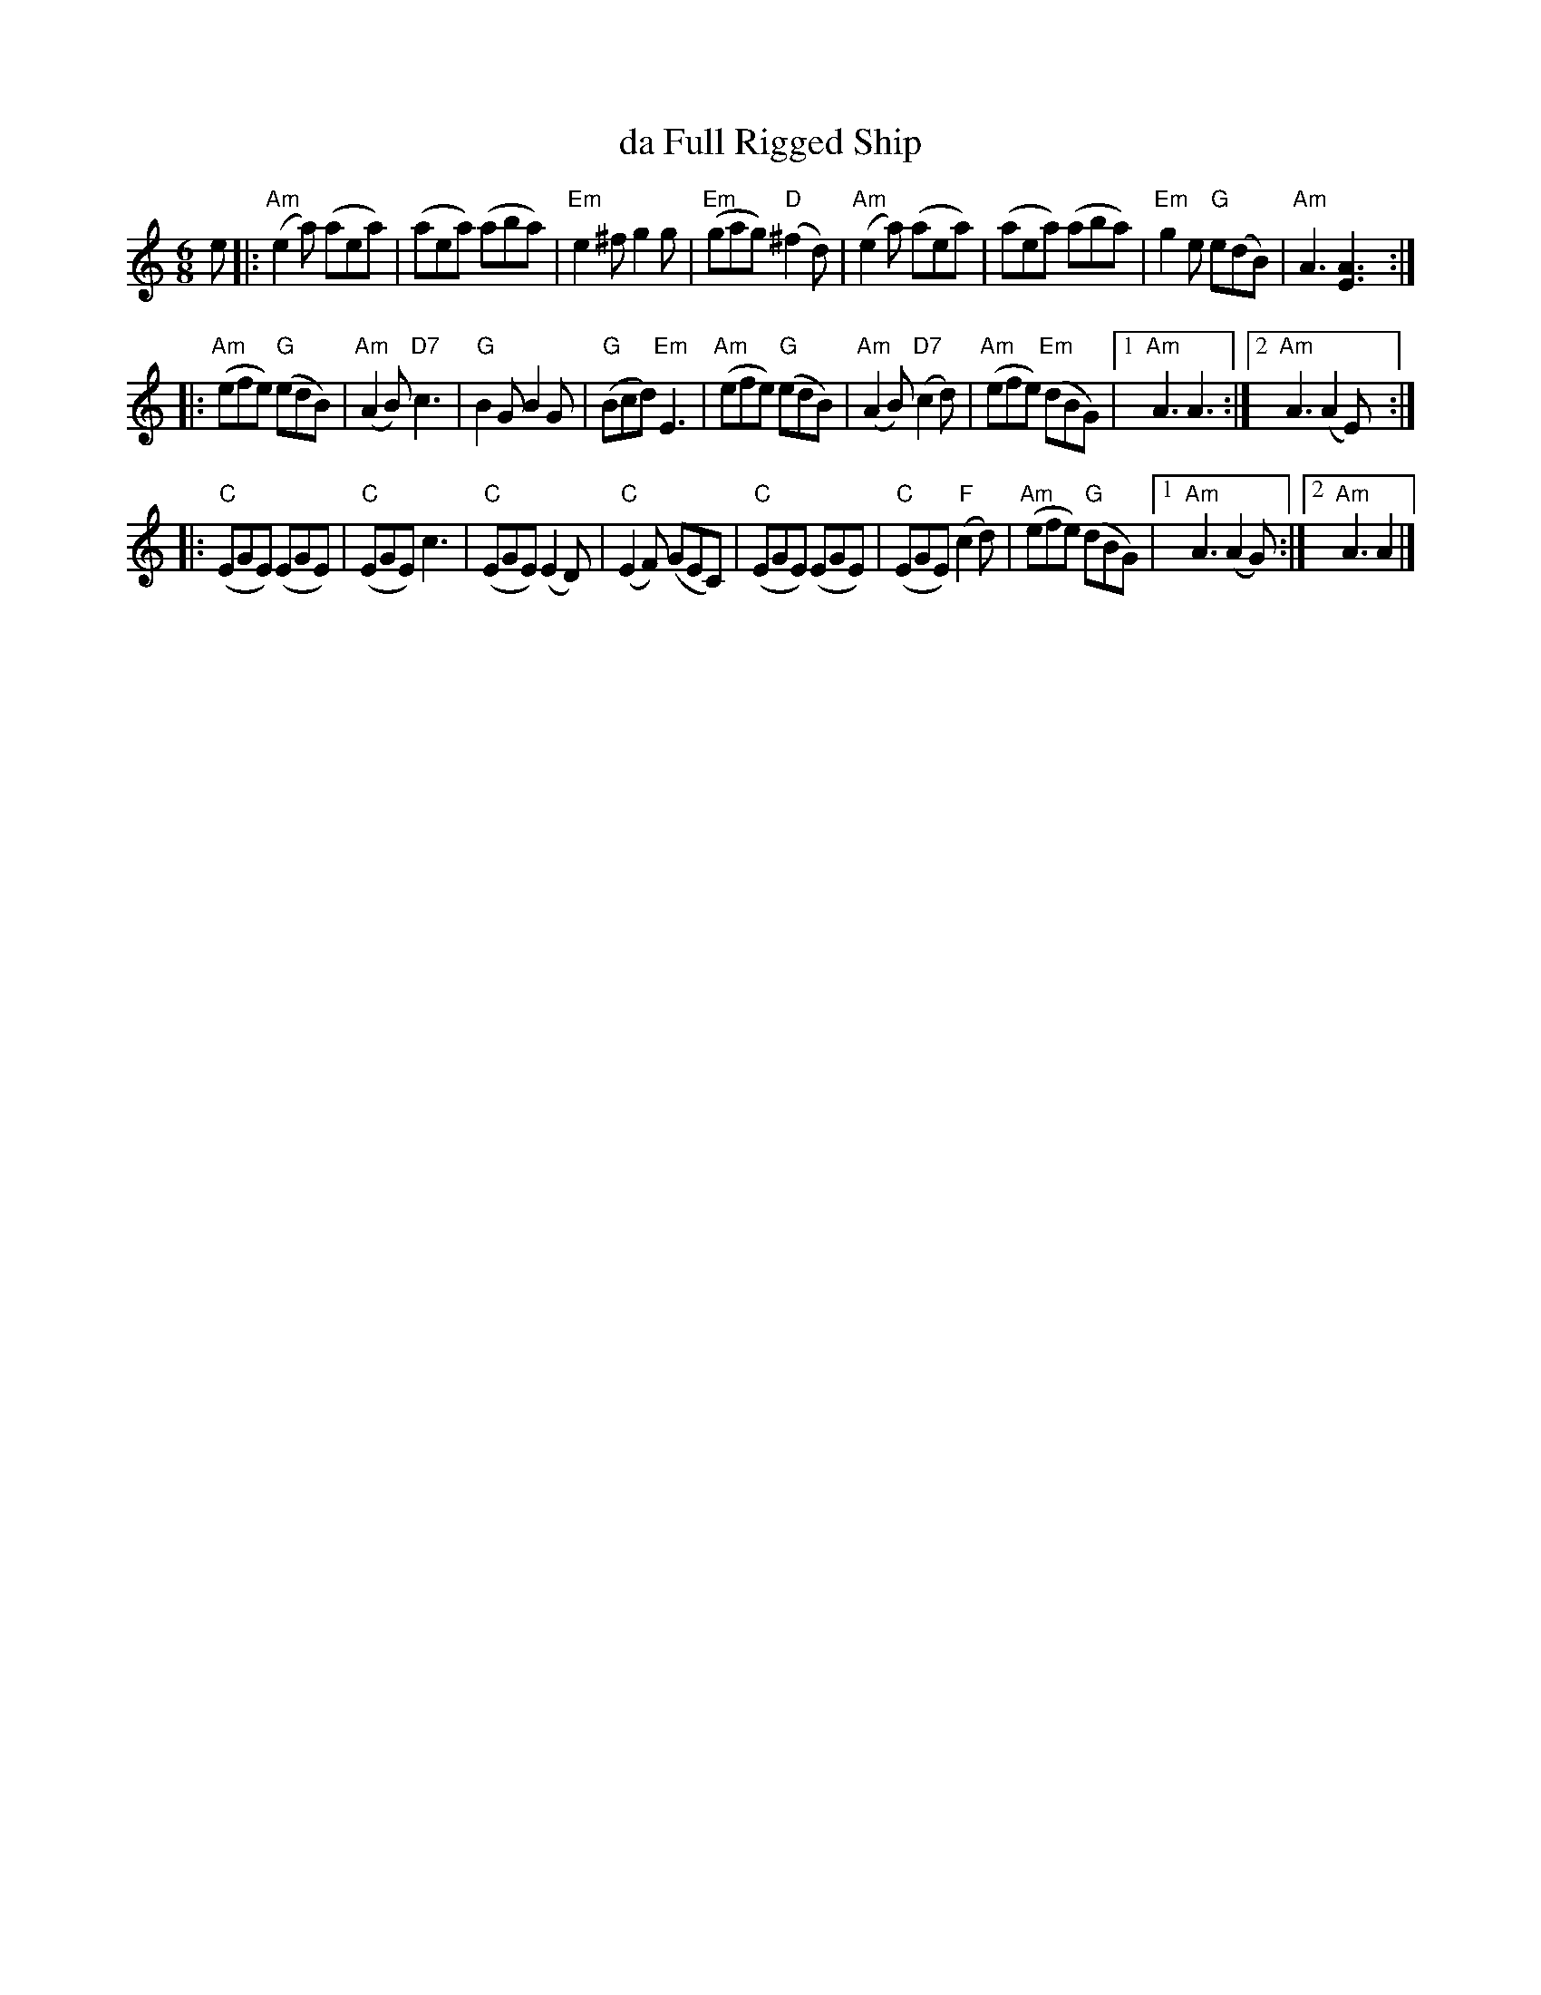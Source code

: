 X: 1
T: da Full Rigged Ship
R: air, jig
Z: 2014 John Chambers <jc:trillian.mit.edu>
S: page from Concord Slow Scottish Session collection
M: 6/8
L: 1/8
K: Am
e |:\
"Am"(e2a) (aea) | (aea) (aba) | "Em"e2^f g2g | "Em"(gag) "D"(^f2d) |\
"Am"(e2a) (aea) | (aea) (aba) | "Em"g2e "G"e(dB) | "Am"A3 [A3E3] :|
|:\
"Am"(efe) "G"(edB) | "Am"(A2B) "D7"c3 | "G"B2G B2G | "G"(Bcd) "Em"E3 |\
"Am"(efe) "G"(edB) | "Am"(A2B) "D7"(c2d) | "Am"(efe) "Em"(dBG) |1 "Am"A3 A3 :|2 "Am"A3 (A2E) :|
|:\
"C"(EGE) (EGE) | "C"(EGE) c3 | "C"(EGE) (E2D) | "C"(E2F) (GEC) |\
"C"(EGE) (EGE) | "C"(EGE) "F"(c2d) | "Am"(efe) "G"(dBG) |1 "Am"A3 (A2G) :|2 "Am"A3 A2 |]
